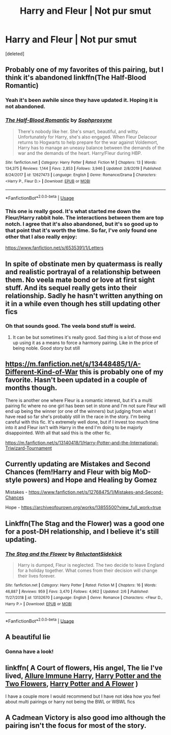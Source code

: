 #+TITLE: Harry and Fleur | Not pur smut

* Harry and Fleur | Not pur smut
:PROPERTIES:
:Score: 18
:DateUnix: 1585846042.0
:DateShort: 2020-Apr-02
:FlairText: Request
:END:
[deleted]


** Probably one of my favorites of this pairing, but I think it's abandoned linkffn(The Half-Blood Romantic)
:PROPERTIES:
:Author: Tertyakai
:Score: 4
:DateUnix: 1585870878.0
:DateShort: 2020-Apr-03
:END:

*** Yeah it's been awhile since they have updated it. Hoping it is not abandoned.
:PROPERTIES:
:Author: Dragias
:Score: 4
:DateUnix: 1587347180.0
:DateShort: 2020-Apr-20
:END:


*** [[https://www.fanfiction.net/s/12627473/1/][*/The Half-Blood Romantic/*]] by [[https://www.fanfiction.net/u/2303164/Sophprosyne][/Sophprosyne/]]

#+begin_quote
  There's nobody like her. She's smart, beautiful, and witty. Unfortunately for Harry, she's also engaged. When Fleur Delacour returns to Hogwarts to help prepare for the war against Voldemort, Harry has to manage an uneasy balance between the demands of the war and the demands of the heart. Harry/Fleur during HBP.
#+end_quote

^{/Site/:} ^{fanfiction.net} ^{*|*} ^{/Category/:} ^{Harry} ^{Potter} ^{*|*} ^{/Rated/:} ^{Fiction} ^{M} ^{*|*} ^{/Chapters/:} ^{13} ^{*|*} ^{/Words/:} ^{134,375} ^{*|*} ^{/Reviews/:} ^{1,144} ^{*|*} ^{/Favs/:} ^{2,853} ^{*|*} ^{/Follows/:} ^{3,946} ^{*|*} ^{/Updated/:} ^{2/8/2019} ^{*|*} ^{/Published/:} ^{8/24/2017} ^{*|*} ^{/id/:} ^{12627473} ^{*|*} ^{/Language/:} ^{English} ^{*|*} ^{/Genre/:} ^{Romance/Drama} ^{*|*} ^{/Characters/:} ^{<Harry} ^{P.,} ^{Fleur} ^{D.>} ^{*|*} ^{/Download/:} ^{[[http://www.ff2ebook.com/old/ffn-bot/index.php?id=12627473&source=ff&filetype=epub][EPUB]]} ^{or} ^{[[http://www.ff2ebook.com/old/ffn-bot/index.php?id=12627473&source=ff&filetype=mobi][MOBI]]}

--------------

*FanfictionBot*^{2.0.0-beta} | [[https://github.com/tusing/reddit-ffn-bot/wiki/Usage][Usage]]
:PROPERTIES:
:Author: FanfictionBot
:Score: 3
:DateUnix: 1585870893.0
:DateShort: 2020-Apr-03
:END:


*** This one is really good. It's what started me down the Fleur/Harry rabbit hole. The interactions between them are top notch. I agree that it's also abandoned, but it's so good up to that point that it's worth the time. So far, I've only found one other that I also really enjoy:

[[https://www.fanfiction.net/s/6535391/1/Letters]]
:PROPERTIES:
:Author: Vis-hoka
:Score: 3
:DateUnix: 1589025167.0
:DateShort: 2020-May-09
:END:


** In spite of obstinate men by quatermass is really and realistic portrayal of a relationship between them. No veela mate bond or love at first sight stuff. And its sequel really gets into their relationship. Sadly he hasn't written anything on it in a while even though hes still updating other fics
:PROPERTIES:
:Author: Aniki356
:Score: 3
:DateUnix: 1585846401.0
:DateShort: 2020-Apr-02
:END:

*** Oh that sounds good. The veela bond stuff is weird.
:PROPERTIES:
:Author: Othernamems
:Score: 1
:DateUnix: 1585846856.0
:DateShort: 2020-Apr-02
:END:

**** It can be but sometimes it's really good. Sad thing is a lot of those end up using it as a means to force a harmony pairing. Like in the price of being noble. Good story but still
:PROPERTIES:
:Author: Aniki356
:Score: 1
:DateUnix: 1585847130.0
:DateShort: 2020-Apr-02
:END:


** [[https://m.fanfiction.net/s/13448485/1/A-Different-Kind-of-War]] this is probably one of my favorite. Hasn't been updated in a couple of months though.

There is another one where Fleur is a romantic interest, but it's a multi pairing fic where no one girl has been set in stone and I'm not sure Fleur will end up being the winner (or one of the winners) but judging from what I have read so far she's probably still in the race in the story. I'm being careful with this fic. It's extremely well done, but if I invest too much time into it and Fleur isn't with Harry in the end I'm doing to be majorly disappointed. With all that said this is the other fic.

[[https://m.fanfiction.net/s/13140418/1/Harry-Potter-and-the-International-Triwizard-Tournament]]
:PROPERTIES:
:Author: Dragias
:Score: 2
:DateUnix: 1587347127.0
:DateShort: 2020-Apr-20
:END:


** Currently updating are Mistakes and Second Chances (fem!Harry and Fleur with big MoD-style powers) and Hope and Healing by Gomez

Mistakes - [[https://www.fanfiction.net/s/12768475/1/Mistakes-and-Second-Chances]]

Hope - [[https://archiveofourown.org/works/13855500?view_full_work=true]]
:PROPERTIES:
:Author: Avalon1632
:Score: 3
:DateUnix: 1585850908.0
:DateShort: 2020-Apr-02
:END:


** Linkffn(The Stag and the Flower) was a good one for a post-DH relationship, and I believe it's still updating.
:PROPERTIES:
:Author: wandererchronicles
:Score: 1
:DateUnix: 1585911052.0
:DateShort: 2020-Apr-03
:END:

*** [[https://www.fanfiction.net/s/13132670/1/][*/The Stag and the Flower/*]] by [[https://www.fanfiction.net/u/1094154/ReluctantSidekick][/ReluctantSidekick/]]

#+begin_quote
  Harry is dumped, Fleur is neglected. The two decide to leave England for a holiday together. What comes from their decision will change their lives forever.
#+end_quote

^{/Site/:} ^{fanfiction.net} ^{*|*} ^{/Category/:} ^{Harry} ^{Potter} ^{*|*} ^{/Rated/:} ^{Fiction} ^{M} ^{*|*} ^{/Chapters/:} ^{16} ^{*|*} ^{/Words/:} ^{46,887} ^{*|*} ^{/Reviews/:} ^{959} ^{*|*} ^{/Favs/:} ^{3,470} ^{*|*} ^{/Follows/:} ^{4,962} ^{*|*} ^{/Updated/:} ^{2/6} ^{*|*} ^{/Published/:} ^{11/27/2018} ^{*|*} ^{/id/:} ^{13132670} ^{*|*} ^{/Language/:} ^{English} ^{*|*} ^{/Genre/:} ^{Romance} ^{*|*} ^{/Characters/:} ^{<Fleur} ^{D.,} ^{Harry} ^{P.>} ^{*|*} ^{/Download/:} ^{[[http://www.ff2ebook.com/old/ffn-bot/index.php?id=13132670&source=ff&filetype=epub][EPUB]]} ^{or} ^{[[http://www.ff2ebook.com/old/ffn-bot/index.php?id=13132670&source=ff&filetype=mobi][MOBI]]}

--------------

*FanfictionBot*^{2.0.0-beta} | [[https://github.com/tusing/reddit-ffn-bot/wiki/Usage][Usage]]
:PROPERTIES:
:Author: FanfictionBot
:Score: 1
:DateUnix: 1585911075.0
:DateShort: 2020-Apr-03
:END:


** A beautiful lie
:PROPERTIES:
:Author: GrimIXIII
:Score: 1
:DateUnix: 1585846354.0
:DateShort: 2020-Apr-02
:END:

*** Gonna have a look!
:PROPERTIES:
:Author: Othernamems
:Score: 1
:DateUnix: 1585846841.0
:DateShort: 2020-Apr-02
:END:


** linkffn( A Court of flowers, His angel, The lie I've lived, [[https://www.fanfiction.net/s/8848598/1/Allure-Immune-Harry][Allure Immune Harry]], [[https://www.fanfiction.net/s/9453669/1/Harry-Potter-and-the-Two-Flowers][Harry Potter and the Two Flowers]], [[https://www.fanfiction.net/s/11007018/1/Harry-Potter-and-A-Flower][Harry Potter and A Flower]] )

I have a couple more I would recommend but I have not idea how you feel about multi pairings or harry not being the BWL or WBWL fics
:PROPERTIES:
:Author: Kingslayer629736
:Score: 0
:DateUnix: 1585862926.0
:DateShort: 2020-Apr-03
:END:


** A Cadmean Victory is also good imo although the pairing isn't the focus for most of the story.
:PROPERTIES:
:Author: Elmaanmaja
:Score: 0
:DateUnix: 1585863646.0
:DateShort: 2020-Apr-03
:END:
